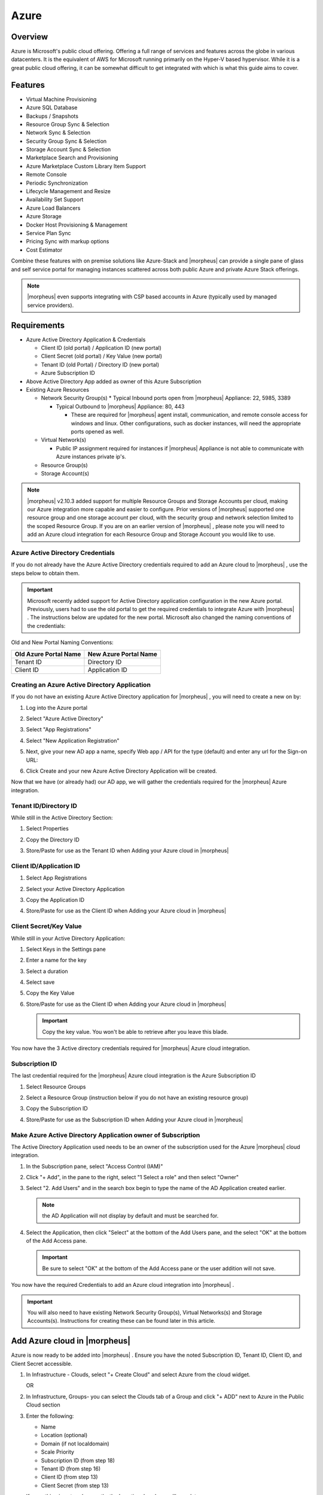 Azure
=====

Overview
--------

Azure is Microsoft's public cloud offering. Offering a full range of services and features across the globe in various datacenters. It is the equivalent of AWS for Microsoft running primarily on the Hyper-V based hypervisor. While it is a great public cloud offering, it can be somewhat difficult to get integrated with which is what this guide aims to cover.

Features
--------

* Virtual Machine Provisioning
* Azure SQL Database
* Backups / Snapshots
* Resource Group Sync & Selection
* Network Sync & Selection
* Security Group Sync & Selection
* Storage Account Sync & Selection
* Marketplace Search and Provisioning
* Azure Marketplace Custom Library Item Support
* Remote Console
* Periodic Synchronization
* Lifecycle Management and Resize
* Availability Set Support
* Azure Load Balancers
* Azure Storage
* Docker Host Provisioning & Management
* Service Plan Sync
* Pricing Sync with markup options
* Cost Estimator

Combine these features with on premise solutions like Azure-Stack and |morpheus| can provide a single pane of glass and self service portal for managing instances scattered across both public Azure and private Azure Stack offerings.

.. NOTE:: |morpheus| even supports integrating with CSP based accounts in Azure (typically used by managed service providers).

Requirements
------------

* Azure Active Directory Application & Credentials

  * Client ID (old portal) / Application ID (new portal)
  * Client Secret (old portal) / Key Value (new portal)
  * Tenant ID (old Portal) / Directory ID (new portal)
  * Azure Subscription ID

* Above Active Directory App added as owner of this Azure Subscription
* Existing Azure Resources

  * Network Security Group(s)
    * Typical Inbound ports open from |morpheus| Appliance: 22, 5985, 3389

    * Typical Outbound to |morpheus| Appliance: 80, 443

      * These are required for |morpheus| agent install, communication, and remote console access for windows and linux. Other configurations, such as docker instances, will need the appropriate ports opened as well.

  * Virtual Network(s)

    * Public IP assignment required for instances if |morpheus| Appliance is not able to communicate with Azure instances private ip's.

  * Resource Group(s)
  * Storage Account(s)

.. NOTE:: |morpheus| v2.10.3 added support for multiple Resource Groups and Storage Accounts per cloud, making our Azure integration more capable and easier to configure. Prior versions of |morpheus| supported one resource group and one storage account per cloud, with the security group and network selection limited to the scoped Resource Group. If you are on an earlier version of |morpheus| , please note you will need to add an Azure cloud integration for each Resource Group and Storage Account you would like to use.

Azure Active Directory Credentials
^^^^^^^^^^^^^^^^^^^^^^^^^^^^^^^^^^

If you do not already have the Azure Active Directory credentials required to add an Azure cloud to |morpheus| , use the steps below to obtain them.

.. IMPORTANT:: Microsoft recently added support for Active Directory application configuration in the new Azure portal. Previously, users had to use the old portal to get the required credentials to integrate Azure with |morpheus| . The instructions below are updated for the new portal. Microsoft also changed the naming conventions of the credentials:

Old and New Portal Naming Conventions:

+----------------------+-----------------------+
|Old Azure Portal Name | New Azure Portal Name |
+======================+=======================+
|Tenant ID             |Directory ID           |
+----------------------+-----------------------+
|Client ID             |Application ID         |
+----------------------+-----------------------+

Creating an Azure Active Directory Application
^^^^^^^^^^^^^^^^^^^^^^^^^^^^^^^^^^^^^^^^^^^^^^

If you do not have an existing Azure Active Directory application for |morpheus| , you will need to create a new on by:

#. Log into the Azure portal
#. Select "Azure Active Directory"
#. Select "App Registrations"
#. Select "New Application Registration"

   .. image:: /images/azure/newazure-f3af4.png

#. Next, give your new AD app a name, specify Web app / API for the type (default) and enter any url for the Sign-on URL:

   .. image:: /images/azure/newazure-8c7ca.png

#. Click Create and your new Azure Active Directory Application will be created.

   .. image:: /images/azure/newazure-f4e2d.png

Now that we have (or already had) our AD app, we will gather the credentials required for the |morpheus| Azure integration.

Tenant ID/Directory ID
^^^^^^^^^^^^^^^^^^^^^^

While still in the Active Directory Section:

#. Select Properties
#. Copy the Directory ID
#. Store/Paste for use as the Tenant ID when Adding your Azure cloud in |morpheus|

   .. image:: /images/azure/newazure-044cf.png

Client ID/Application ID
^^^^^^^^^^^^^^^^^^^^^^^^

#. Select App Registrations
#. Select your Active Directory Application
#. Copy the Application ID
#. Store/Paste for use as the Client ID when Adding your Azure cloud in |morpheus|

   .. image:: /images/azure/newazure-3c6fa.png

Client Secret/Key Value
^^^^^^^^^^^^^^^^^^^^^^^

While still in your Active Directory Application:

#. Select Keys in the Settings pane
#. Enter a name for the key
#. Select a duration
#. Select save
#. Copy the Key Value
#. Store/Paste for use as the Client ID when Adding your Azure cloud in |morpheus|

   .. IMPORTANT:: Copy the key value. You won't be able to retrieve after you leave this blade.

   .. image:: /images/azure/newazure-7b82b.png

You now have the 3 Active directory credentials required for |morpheus| Azure cloud integration.

Subscription ID
^^^^^^^^^^^^^^^

The last credential required for the |morpheus| Azure cloud integration is the Azure Subscription ID

#. Select Resource Groups
#. Select a Resource Group (instruction below if you do not have an existing resource group)
#. Copy the Subscription ID
#. Store/Paste for use as the Subscription ID when Adding your Azure cloud in |morpheus|

   .. image:: /images/azure/newazure-e446f.png

Make Azure Active Directory Application owner of Subscription
^^^^^^^^^^^^^^^^^^^^^^^^^^^^^^^^^^^^^^^^^^^^^^^^^^^^^^^^^^^^^

The Active Directory Application used needs to be an owner of the subscription used for the Azure |morpheus| cloud integration.

#. In the Subscription pane, select "Access Control (IAM)"

   .. image:: /images/azure/newazure-bd9f1.png

#. Click "+ Add", in the pane to the right, select "1 Select a role" and then select "Owner"

   .. image:: /images/azure/newazure-cfd51.png

#. Select "2. Add Users" and in the search box begin to type the name of the AD Application created earlier.

   .. NOTE:: the AD Application will not display by default and must be searched for.

   .. image:: /images/azure/newazure-7f61c.png

#. Select the Application, then click "Select" at the bottom of the Add Users pane, and the select "OK" at the bottom of the Add Access pane.

   .. IMPORTANT:: Be sure to select "OK" at the bottom of the Add Access pane or the user addition will not save.

   .. image:: /images/azure/newazure-560be.png

You now have the required Credentials to add an Azure cloud integration into |morpheus| .

.. IMPORTANT:: You will also need to have existing Network Security Group(s), Virtual Networks(s) and Storage Accounts(s). Instructions for creating these can be found later in this article.

Add Azure cloud in |morpheus|
-----------------------------

Azure is now ready to be added into |morpheus| . Ensure you have the noted Subscription ID, Tenant ID, Client ID, and Client Secret accessible.

#. In Infrastructure - Clouds, select "+ Create Cloud" and select Azure from the cloud widget.

   OR

#. In Infrastructure, Groups- you can select the Clouds tab of a Group and click "+ ADD" next to Azure in the Public Cloud section

#. Enter the following:

   * Name
   * Location (optional)
   * Domain (if not localdomain)
   * Scale Priority
   * Subscription ID (from step 18)
   * Tenant ID (from step 16)
   * Client ID (from step 13)
   * Client Secret (from step 13)

   If everything is entered correctly, the Location dropdown will populate.

#. Select the Location/Region to scope the cloud to (additional Clouds can be added for multiple regions)
#. Select All or specify a Resource Group to scope this cloud to
#. Optionally select "Inventory Existing Instances" (This will inventory your existing vm's in Azure and list them in |morpheus| as unmanaged instances.)
#. Click "Save Changes"

   .. image:: /images/azure/newazure-5f512.png

Your Azure Cloud will be created.

   .. image:: /images/azure/newazure-2a7fe.png

Creating Resources in Azure
---------------------------

If you do not have existing Network Security Groups, Virtual Networks, or Storage Accounts, you can create them by following the steps below:

Create a Network Security Group
^^^^^^^^^^^^^^^^^^^^^^^^^^^^^^^

#. In the main Azure toolbar, select the right arrow at the bottom of the toolbar (if collapsed) and search for and select Network Security Groups.

   .. image:: /images/azure/newazure-83506.png

#. Click "+ Add" at the top of the Network security groups pane

   .. image:: /images/azure/newazure-3357f.png

#. Enter a unique name for the security group, select the correct subscription, and either select the resource group being used, or create a new one as shown below. Also verify the Location is the same, and then click "Create" at the bottom of the pane.

   .. image:: /images/azure/newazure-7c098.png

#. Configure inbound and outbound rules for the security group. Ports 80 (http), 443 (https) 22 (ssh) and 5985 (winrm) need to be open to and from the |morpheus| appliance.

Create a Virtual Network
^^^^^^^^^^^^^^^^^^^^^^^^

#. In the main Azure toolbar, select the right arrow at the bottom of the toolbar (if collapsed) and search for and select Virtual Networks.

   .. image:: /images/azure/newazure-7ecb2.png

#. Click "+ Add" at the top of the Virtual Networks pane

   .. image:: /images/azure/newazure-db3a5.png

#. Enter a unique name for the virtual network, the correct subscription, select "Use existing" and select the same resource group as the Network Security Group. Also verify the Location is the same, and then click "Create" at the bottom of the pane.

   .. image:: /images/azure/newazure-a3066.png

Create a Storage Account
^^^^^^^^^^^^^^^^^^^^^^^^

#. In the main Azure toolbar, select the right arrow at the bottom of the toolbar (if collapsed) and search for and select Storage Accounts.

   .. image:: /images/azure/newazure-4429f.png

#. Click "+ Add" at the top of the Storage accounts pane

   .. image::images/newazure-7947e.png

#. Enter a unique name for the storage account, select "Locally-redundant storage (LRS) for Replication, select the correct subscription, select "Use existing" and select the same resource group as the Network Security Group and Virtual Network. Also verify the Location is the same, and finally click "Create" at the bottom of the pane.

   .. image:: /images/azure/newazure-b89ea.png

Docker
------

So far this document has covered how to add the Azure cloud integration and has enabled users the ability to provision virtual machine based instances via the Add Instance catalog in Provisioning. Another great feature provided by |morpheus| out of the box is the ability to use Docker containers and even support multiple containers per Docker host. To do this a Docker Host must first be provisioned into Azure (multiple are needed when dealing with horizontal scaling scenarios).

.. image:: /images/azure/newazure-7971d.png

To provision a Docker Host simply navigate to the Cloud detail page or Infrastructure?Hosts section. From there click the + Container Host button to add a Azure Docker Host. This host will show up in the Hosts tab. |morpheus| views a Docker host just like any other Hypervisor with the caveat being that it is used for running containerized images instead of virtualized ones. Once a Docker Host is successfully provisioned a green checkmark will appear to the right of the host marking it as available for use. In the event of a failure click into the relevant host that failed and an error explaining the failure will be displayed in red at the top.

Some common error scenarios include network connectivity. For a Docker Host to function properly, it must be able to resolve the |morpheus| appliance url which can be configured in Admin|Settings. If it is unable to resolve and negotiate with the appliance than the agent installation will fail and provisioning instructions will not be able to be issued to the host.

Multi-tenancy
-------------

A very common scenario for Managed Service Providers is the need to provide access to Azure resources on a customer by customer basis. With Azure several administrative features have been added to ensure customer resources are properly scoped and isolated. For Azure it is possible to assign specific Networks, and Resource Groups to customer accounts or even set the public visibility of certain resources, therefore allowing all sub accounts access to the resource.
